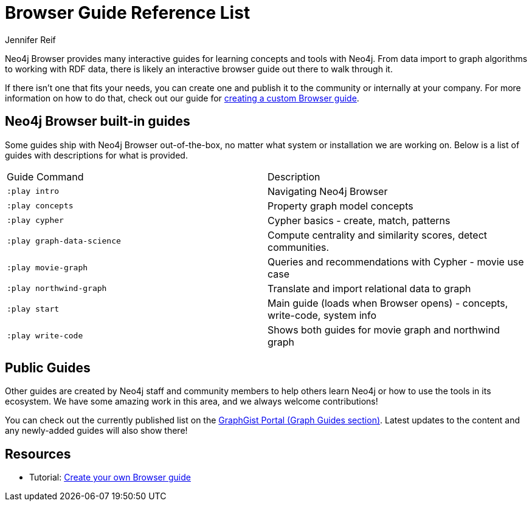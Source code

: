 = Browser Guide Reference List
:level: Beginner
:page-level: Beginner
:author: Jennifer Reif
:category: documentation
:tags: resources, browser, guides, custom-guide, graphgists
:page-newsletter: true

Neo4j Browser provides many interactive guides for learning concepts and tools with Neo4j.
From data import to graph algorithms to working with RDF data, there is likely an interactive browser guide out there to walk through it.

If there isn't one that fits your needs, you can create one and publish it to the community or internally at your company.
For more information on how to do that, check out our guide for link:/developer/guide-create-neo4j-browser-guide/[creating a custom Browser guide].

[#built-in]
== Neo4j Browser built-in guides

Some guides ship with Neo4j Browser out-of-the-box, no matter what system or installation we are working on.
Below is a list of guides with descriptions for what is provided.

[cols="2*",frame=all]
|===
|Guide Command           |Description
|`:play intro`           |Navigating Neo4j Browser
|`:play concepts`        |Property graph model concepts
|`:play cypher`          |Cypher basics - create, match, patterns
|`:play graph-data-science` |Compute centrality and similarity scores, detect communities.
|`:play movie-graph`     |Queries and recommendations with Cypher - movie use case
|`:play northwind-graph` |Translate and import relational data to graph
|`:play start`           |Main guide (loads when Browser opens) - concepts, write-code, system info
|`:play write-code`      |Shows both guides for movie graph and northwind graph
|===

[#public-guides]
== Public Guides

Other guides are created by Neo4j staff and community members to help others learn Neo4j or how to use the tools in its ecosystem.
We have some amazing work in this area, and we always welcome contributions!

You can check out the currently published list on the https://portal.graphgist.org/graph_guides[GraphGist Portal (Graph Guides section)^].
Latest updates to the content and any newly-added guides will also show there!

== Resources

* Tutorial: link:/developer/guide-create-neo4j-browser-guide/[Create your own Browser guide]
